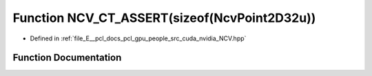 .. _exhale_function__n_c_v_8hpp_1a486d62b3fe57151dfe7046a656e46d97:

Function NCV_CT_ASSERT(sizeof(NcvPoint2D32u))
=============================================

- Defined in :ref:`file_E__pcl_docs_pcl_gpu_people_src_cuda_nvidia_NCV.hpp`


Function Documentation
----------------------


.. doxygenfunction:: NCV_CT_ASSERT(sizeof(NcvPoint2D32u))
